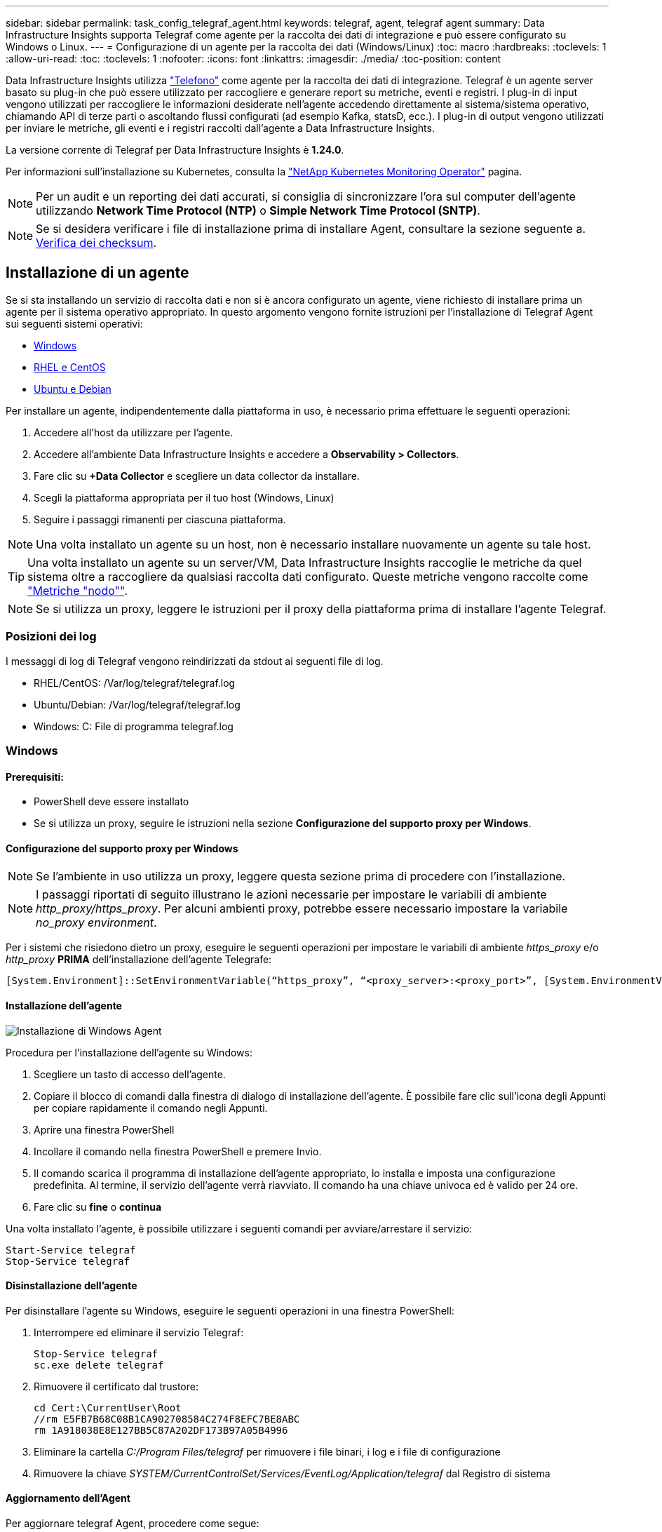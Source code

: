 ---
sidebar: sidebar 
permalink: task_config_telegraf_agent.html 
keywords: telegraf, agent, telegraf agent 
summary: Data Infrastructure Insights supporta Telegraf come agente per la raccolta dei dati di integrazione e può essere configurato su Windows o Linux. 
---
= Configurazione di un agente per la raccolta dei dati (Windows/Linux)
:toc: macro
:hardbreaks:
:toclevels: 1
:allow-uri-read: 
:toc: 
:toclevels: 1
:nofooter: 
:icons: font
:linkattrs: 
:imagesdir: ./media/
:toc-position: content


[role="lead"]
Data Infrastructure Insights utilizza link:https://docs.influxdata.com/telegraf["Telefono"] come agente per la raccolta dei dati di integrazione. Telegraf è un agente server basato su plug-in che può essere utilizzato per raccogliere e generare report su metriche, eventi e registri. I plug-in di input vengono utilizzati per raccogliere le informazioni desiderate nell'agente accedendo direttamente al sistema/sistema operativo, chiamando API di terze parti o ascoltando flussi configurati (ad esempio Kafka, statsD, ecc.). I plug-in di output vengono utilizzati per inviare le metriche, gli eventi e i registri raccolti dall'agente a Data Infrastructure Insights.

La versione corrente di Telegraf per Data Infrastructure Insights è *1.24.0*.

Per informazioni sull'installazione su Kubernetes, consulta la link:task_config_telegraf_agent_k8s.html["NetApp Kubernetes Monitoring Operator"] pagina.


NOTE: Per un audit e un reporting dei dati accurati, si consiglia di sincronizzare l'ora sul computer dell'agente utilizzando *Network Time Protocol (NTP)* o *Simple Network Time Protocol (SNTP)*.


NOTE: Se si desidera verificare i file di installazione prima di installare Agent, consultare la sezione seguente a. <<Verifica dei checksum>>.



== Installazione di un agente

Se si sta installando un servizio di raccolta dati e non si è ancora configurato un agente, viene richiesto di installare prima un agente per il sistema operativo appropriato. In questo argomento vengono fornite istruzioni per l'installazione di Telegraf Agent sui seguenti sistemi operativi:

* <<Windows>>
* <<RHEL e CentOS>>
* <<Ubuntu e Debian>>


Per installare un agente, indipendentemente dalla piattaforma in uso, è necessario prima effettuare le seguenti operazioni:

. Accedere all'host da utilizzare per l'agente.
. Accedere all'ambiente Data Infrastructure Insights e accedere a *Observability > Collectors*.
. Fare clic su *+Data Collector* e scegliere un data collector da installare.
. Scegli la piattaforma appropriata per il tuo host (Windows, Linux)
. Seguire i passaggi rimanenti per ciascuna piattaforma.



NOTE: Una volta installato un agente su un host, non è necessario installare nuovamente un agente su tale host.


TIP: Una volta installato un agente su un server/VM, Data Infrastructure Insights raccoglie le metriche da quel sistema oltre a raccogliere da qualsiasi raccolta dati configurato. Queste metriche vengono raccolte come link:task_config_telegraf_node.html["Metriche "nodo""].


NOTE: Se si utilizza un proxy, leggere le istruzioni per il proxy della piattaforma prima di installare l'agente Telegraf.



=== Posizioni dei log

I messaggi di log di Telegraf vengono reindirizzati da stdout ai seguenti file di log.

* RHEL/CentOS: /Var/log/telegraf/telegraf.log
* Ubuntu/Debian: /Var/log/telegraf/telegraf.log
* Windows: C: File di programma telegraf.log




=== Windows



==== Prerequisiti:

* PowerShell deve essere installato
* Se si utilizza un proxy, seguire le istruzioni nella sezione *Configurazione del supporto proxy per Windows*.




==== Configurazione del supporto proxy per Windows


NOTE: Se l'ambiente in uso utilizza un proxy, leggere questa sezione prima di procedere con l'installazione.


NOTE: I passaggi riportati di seguito illustrano le azioni necessarie per impostare le variabili di ambiente _http_proxy/https_proxy_. Per alcuni ambienti proxy, potrebbe essere necessario impostare la variabile _no_proxy environment_.

Per i sistemi che risiedono dietro un proxy, eseguire le seguenti operazioni per impostare le variabili di ambiente _https_proxy_ e/o _http_proxy_ *PRIMA* dell'installazione dell'agente Telegrafe:

 [System.Environment]::SetEnvironmentVariable(“https_proxy”, “<proxy_server>:<proxy_port>”, [System.EnvironmentVariableTarget]::Machine)


==== Installazione dell'agente

image:AgentInstallWindows.png["Installazione di Windows Agent"]

.Procedura per l'installazione dell'agente su Windows:
. Scegliere un tasto di accesso dell'agente.
. Copiare il blocco di comandi dalla finestra di dialogo di installazione dell'agente. È possibile fare clic sull'icona degli Appunti per copiare rapidamente il comando negli Appunti.
. Aprire una finestra PowerShell
. Incollare il comando nella finestra PowerShell e premere Invio.
. Il comando scarica il programma di installazione dell'agente appropriato, lo installa e imposta una configurazione predefinita. Al termine, il servizio dell'agente verrà riavviato. Il comando ha una chiave univoca ed è valido per 24 ore.
. Fare clic su *fine* o *continua*


Una volta installato l'agente, è possibile utilizzare i seguenti comandi per avviare/arrestare il servizio:

....
Start-Service telegraf
Stop-Service telegraf
....


==== Disinstallazione dell'agente

Per disinstallare l'agente su Windows, eseguire le seguenti operazioni in una finestra PowerShell:

. Interrompere ed eliminare il servizio Telegraf:
+
....
Stop-Service telegraf
sc.exe delete telegraf
....
. Rimuovere il certificato dal trustore:
+
....
cd Cert:\CurrentUser\Root
//rm E5FB7B68C08B1CA902708584C274F8EFC7BE8ABC
rm 1A918038E8E127BB5C87A202DF173B97A05B4996
....
. Eliminare la cartella _C:/Program Files/telegraf_ per rimuovere i file binari, i log e i file di configurazione
. Rimuovere la chiave _SYSTEM/CurrentControlSet/Services/EventLog/Application/telegraf_ dal Registro di sistema




==== Aggiornamento dell'Agent

Per aggiornare telegraf Agent, procedere come segue:

. Interrompere ed eliminare il servizio telegraf:
+
....
Stop-Service telegraf
sc.exe delete telegraf
....
. Eliminare la chiave _SYSTEM/CurrentControlSet/Services/EventLog/Application/telegraf_ dal Registro di sistema
. Delete _C:/Program Files/telegraf.conf_
. Delete _C:/Program Files/telegraf/telegraf.exe_
. link:#windows["Installare il nuovo agente"].




=== RHEL e CentOS



==== Prerequisiti:

* Devono essere disponibili i seguenti comandi: Curl, sudo, ping, sha256sum, openssl, e dmidecode
* Se si utilizza un proxy, seguire le istruzioni nella sezione *Configurazione del supporto proxy per RHEL/CentOS*.




==== Configurazione del supporto proxy per RHEL/CentOS


NOTE: Se l'ambiente in uso utilizza un proxy, leggere questa sezione prima di procedere con l'installazione.


NOTE: I passaggi riportati di seguito illustrano le azioni necessarie per impostare le variabili di ambiente _http_proxy/https_proxy_. Per alcuni ambienti proxy, potrebbe essere necessario impostare la variabile _no_proxy environment_.

Per i sistemi che risiedono dietro un proxy, eseguire i seguenti passaggi *PRIMA* dell'installazione dell'agente Telegraf:

. Impostare le variabili di ambiente _https_proxy_ e/o _http_proxy_ per l'utente corrente:
+
 export https_proxy=<proxy_server>:<proxy_port>
. Creare _/etc/default/telegraf_ e inserire le definizioni per le variabili _https_proxy_ e/o _http_proxy_:
+
 https_proxy=<proxy_server>:<proxy_port>




==== Installazione dell'agente

image:Agent_Requirements_Rhel.png["Installazione di RHEL/CentOS Agent"]

.Procedura per l'installazione dell'agente su RHEL/CentOS:
. Scegliere un tasto di accesso dell'agente.
. Copiare il blocco di comandi dalla finestra di dialogo di installazione dell'agente. È possibile fare clic sull'icona degli Appunti per copiare rapidamente il comando negli Appunti.
. Aprire una finestra Bash
. Incollare il comando nella finestra Bash e premere Invio.
. Il comando scarica il programma di installazione dell'agente appropriato, lo installa e imposta una configurazione predefinita. Al termine, il servizio dell'agente verrà riavviato. Il comando ha una chiave univoca ed è valido per 24 ore.
. Fare clic su *fine* o *continua*


Una volta installato l'agente, è possibile utilizzare i seguenti comandi per avviare/arrestare il servizio:

Se il sistema operativo utilizza systemd (CentOS 7+ e RHEL 7+):

....
sudo systemctl start telegraf
sudo systemctl stop telegraf
....
Se il sistema operativo in uso non utilizza systemd (CentOS 7+ e RHEL 7+):

....
sudo service telegraf start
sudo service telegraf stop
....


==== Disinstallazione dell'agente

Per disinstallare l'agente su RHEL/CentOS, in un terminale Bash, procedere come segue:

. Interrompere il servizio Telegraf:
+
....
systemctl stop telegraf (If your operating system is using systemd (CentOS 7+ and RHEL 7+)
/etc/init.d/telegraf stop (for systems without systemd support)
....
. Rimuovere l'agente Telegraf:
+
 yum remove telegraf
. Rimuovere eventuali file di configurazione o log che potrebbero essere lasciati indietro:
+
....
rm -rf /etc/telegraf*
rm -rf /var/log/telegraf*
....




==== Aggiornamento dell'Agent

Per aggiornare telegraf Agent, procedere come segue:

. Interrompere il servizio telegraf:
+
....
systemctl stop telegraf (If your operating system is using systemd (CentOS 7+ and RHEL 7+)
/etc/init.d/telegraf stop (for systems without systemd support)
....
. Rimuovere l'agente telegrafo precedente:
+
 yum remove telegraf
. link:#rhel-and-centos["Installare il nuovo agente"].




=== Ubuntu e Debian



==== Prerequisiti:

* Devono essere disponibili i seguenti comandi: Curl, sudo, ping, sha256sum, openssl, e dmidecode
* Se si utilizza un proxy, seguire le istruzioni nella sezione *Configurazione del supporto proxy per Ubuntu/Debian*.




==== Configurazione del supporto proxy per Ubuntu/Debian


NOTE: Se l'ambiente in uso utilizza un proxy, leggere questa sezione prima di procedere con l'installazione.


NOTE: I passaggi riportati di seguito illustrano le azioni necessarie per impostare le variabili di ambiente _http_proxy/https_proxy_. Per alcuni ambienti proxy, potrebbe essere necessario impostare la variabile _no_proxy environment_.

Per i sistemi che risiedono dietro un proxy, eseguire i seguenti passaggi *PRIMA* dell'installazione dell'agente Telegraf:

. Impostare le variabili di ambiente _https_proxy_ e/o _http_proxy_ per l'utente corrente:
+
 export https_proxy=<proxy_server>:<proxy_port>
. Creare /etc/default/telegraf e inserire le definizioni per le variabili _https_proxy_ e/o _http_proxy_:
+
 https_proxy=<proxy_server>:<proxy_port>




==== Installazione dell'agente

image:Agent_Requirements_Ubuntu.png["Installazione di Ubuntu/Debian Agent"]

.Procedura per installare Agent su Debian o Ubuntu:
. Scegliere un tasto di accesso dell'agente.
. Copiare il blocco di comandi dalla finestra di dialogo di installazione dell'agente. È possibile fare clic sull'icona degli Appunti per copiare rapidamente il comando negli Appunti.
. Aprire una finestra Bash
. Incollare il comando nella finestra Bash e premere Invio.
. Il comando scarica il programma di installazione dell'agente appropriato, lo installa e imposta una configurazione predefinita. Al termine, il servizio dell'agente verrà riavviato. Il comando ha una chiave univoca ed è valido per 24 ore.
. Fare clic su *fine* o *continua*


Una volta installato l'agente, è possibile utilizzare i seguenti comandi per avviare/arrestare il servizio:

Se il sistema operativo in uso utilizza systemd:

....
sudo systemctl start telegraf
sudo systemctl stop telegraf
....
Se il sistema operativo non utilizza systemd:

....
sudo service telegraf start
sudo service telegraf stop
....


==== Disinstallazione dell'agente

Per disinstallare l'agente su Ubuntu/Debian, in un terminale Bash, eseguire quanto segue:

. Interrompere il servizio Telegraf:
+
....
systemctl stop telegraf (If your operating system is using systemd)
/etc/init.d/telegraf stop (for systems without systemd support)
....
. Rimuovere l'agente Telegraf:
+
 dpkg -r telegraf
. Rimuovere eventuali file di configurazione o log che potrebbero essere lasciati indietro:
+
....
rm -rf /etc/telegraf*
rm -rf /var/log/telegraf*
....




==== Aggiornamento dell'Agent

Per aggiornare telegraf Agent, procedere come segue:

. Interrompere il servizio telegraf:
+
....
systemctl stop telegraf (If your operating system is using systemd)
/etc/init.d/telegraf stop (for systems without systemd support)
....
. Rimuovere l'agente telegrafo precedente:
+
 dpkg -r telegraf
. link:#ubuntu-and-debian["Installare il nuovo agente"].




== Verifica dei checksum

Il programma di installazione dell'agente Data Infrastructure Insights esegue controlli di integrità, ma alcuni utenti potrebbero voler eseguire le proprie verifiche prima di installare o applicare gli artefatti scaricati. Questo può essere fatto scaricando il programma di installazione e generando un checksum per il pacchetto scaricato, quindi confrontando il checksum con il valore mostrato nelle istruzioni di installazione.



=== Scaricare il pacchetto di installazione senza eseguire l'installazione

Per eseguire un'operazione di solo download (invece del download e dell'installazione predefiniti), gli utenti possono modificare il comando di installazione dell'agente ottenuto dall'interfaccia utente e rimuovere l'opzione finale di "installazione".

Attenersi alla seguente procedura:

. Copiare il frammento del programma di installazione dell'agente come indicato.
. Invece di incollare il frammento in una finestra di comando, incollarlo in un editor di testo.
. Rimuovere "--install" (Linux) o "-install" (Windows) dal comando.
. Copiare l'intero comando dall'editor di testo.
. Incollarlo nella finestra di comando (in una directory di lavoro) ed eseguirlo.


Non Windows (questi esempi sono per Kubernetes; i nomi degli script effettivi possono variare):

* Download e installazione (impostazione predefinita):
+
 installerName=cloudinsights-kubernetes.sh … && sudo -E -H ./$installerName --download –-install
* Solo download:
+
 installerName=cloudinsights-kubernetes.sh … && sudo -E -H ./$installerName --download


Finestre:

* Download e installazione (impostazione predefinita):
+
 !$($installerName=".\cloudinsights-windows.ps1") … -and $(&$installerName -download -install)
* Solo download:
+
 !$($installerName=".\cloudinsights-windows.ps1") … -and $(&$installerName -download)


Il comando solo download scaricherà tutti gli artefatti richiesti da Data Infrastructure Insights nella directory di lavoro. Gli artefatti includono, ma non possono essere limitati a:

* uno script di installazione
* un file di ambiente
* File YAML
* un file checksum (che termina con sha256.signed o sha256.ps1)


Lo script di installazione, il file di ambiente e i file YAML possono essere verificati utilizzando l'ispezione visiva.



=== Generare un valore di checksum

Per generare il valore del checksum, eseguire il seguente comando per la piattaforma appropriata:

* RHEL/Ubuntu:
+
 sha256sum <package_name>
* Finestre:
+
 Get-FileHash telegraf.zip -Algorithm SHA256 | Format-List




=== Verificare il checksum

Estrarre il checksum previsto dal file checksum

* Non Windows:
+
 openssl smime -verify -in telegraf*.sha256.signed -CAfile netapp_cert.pem -purpose any -nosigs -noverify
* Finestre:
+
 (Get-Content telegraf.zip.sha256.ps1 -First 1).toUpper()




=== Installare il pacchetto scaricato

Una volta verificati correttamente tutti gli artefatti, l'installazione dell'agente può essere avviata eseguendo:

Non Windows:

 sudo -E -H ./<installation_script_name> --install
Finestre:

 .\cloudinsights-windows.ps1 -install


== Risoluzione dei problemi

Alcuni suggerimenti da provare in caso di problemi durante la configurazione di un agente:

[cols="2*"]
|===
| Problema: | Prova: 


| Dopo aver configurato un nuovo plug-in e aver riavviato Telegraf, Telegraf non si avvia. I log indicano un errore simile al seguente: "[telegrafo] errore durante l'esecuzione dell'agente: Errore durante il caricamento del file di configurazione /etc/telegrafo/telegrafo.d/cloudindsightsees-default.conf: Plugin outputs.http: Riga <linenumber>: La configurazione ha specificato i campi ["use_system_proxy"], ma non sono stati utilizzati" | La versione installata di Telegraf è obsoleta. Seguire la procedura riportata in questa pagina per *aggiornare l'Agent* per la piattaforma appropriata. 


| Ho eseguito lo script del programma di installazione su una vecchia installazione e ora l'agente non invia dati | Disinstallare telegraf Agent ed eseguire nuovamente lo script di installazione. Seguire la procedura *Upgrade the Agent* riportata in questa pagina per la piattaforma appropriata. 


| È già stato installato un agente che utilizza Data Infrastructure Insights | Se un agente è già stato installato sull'host/VM, non è necessario installarlo di nuovo. In questo caso, è sufficiente scegliere la piattaforma e la chiave appropriate nella schermata Installazione agente e fare clic su *continua* o *fine*. 


| Un agente è già installato ma non tramite il programma di installazione di Data Infrastructure Insights | Rimuovere l'agente precedente ed eseguire l'installazione di Data Infrastructure Insights Agent, per garantire le corrette impostazioni predefinite del file di configurazione. Al termine, fare clic su *continua* o *fine*. 
|===
Per ulteriori informazioni, consultare link:concept_requesting_support.html["Supporto"] o in link:reference_data_collector_support_matrix.html["Matrice di supporto Data Collector"].
